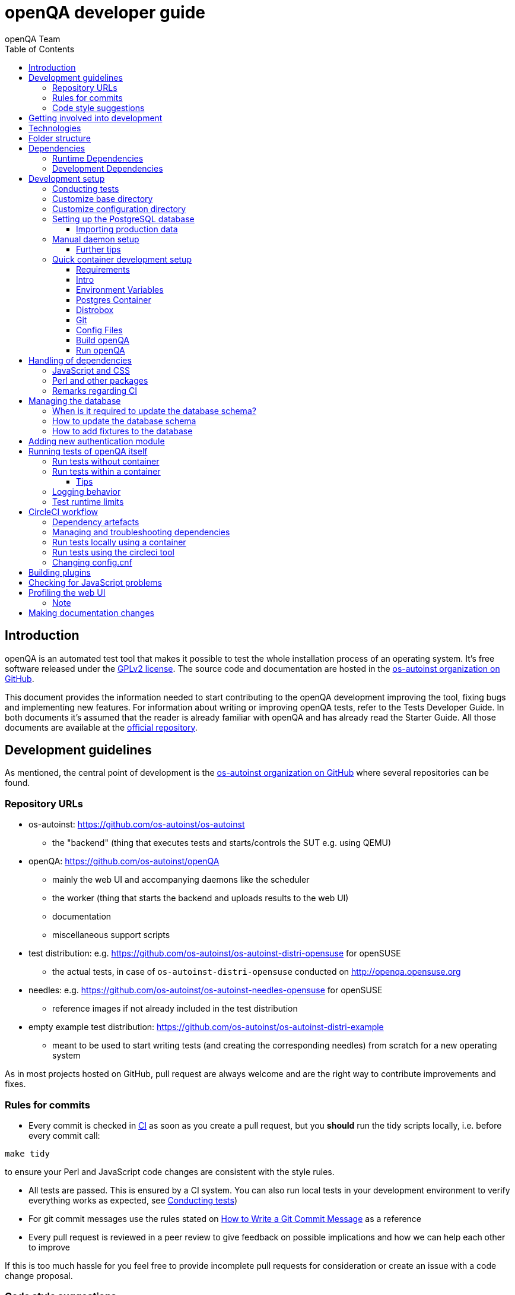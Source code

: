 
[[contributing]]
= openQA developer guide
:toc: left
:toclevels: 6
:author: openQA Team

== Introduction

openQA is an automated test tool that makes it possible to test the whole
installation process of an operating system. It's free software released
under the http://www.gnu.org/licenses/gpl-2.0.html[GPLv2 license]. The
source code and documentation are hosted in the
https://github.com/os-autoinst[os-autoinst organization on GitHub].

This document provides the information needed to start contributing to the
openQA development improving the tool, fixing bugs and implementing new
features. For information about writing or improving openQA tests, refer to the
Tests Developer Guide. In both documents it's assumed that the reader is already
familiar with openQA and has already read the Starter Guide. All those documents
are available at the
https://github.com/os-autoinst/openQA[official repository].

== Development guidelines
[id="guidelines"]

As mentioned, the central point of development is the
https://github.com/os-autoinst[os-autoinst organization on GitHub] where several
repositories can be found.

[id="repo-urls"]
=== Repository URLs
* os-autoinst: https://github.com/os-autoinst/os-autoinst
    - the "backend" (thing that executes tests and starts/controls the SUT e.g. using QEMU)
* openQA: https://github.com/os-autoinst/openQA
    - mainly the web UI and accompanying daemons like the scheduler
    - the worker (thing that starts the backend and uploads results to the web UI)
    - documentation
    - miscellaneous support scripts
* test distribution: e.g. https://github.com/os-autoinst/os-autoinst-distri-opensuse for openSUSE
    - the actual tests, in case of `os-autoinst-distri-opensuse` conducted on http://openqa.opensuse.org
* needles: e.g. https://github.com/os-autoinst/os-autoinst-needles-opensuse for openSUSE
    - reference images if not already included in the test distribution
* empty example test distribution: https://github.com/os-autoinst/os-autoinst-distri-example
   - meant to be used to start writing tests (and creating the corresponding needles) from scratch for a new operating system

As in most projects hosted on GitHub, pull request are always welcome and
are the right way to contribute improvements and fixes.

=== Rules for commits
[id="rules_for_commits"]

* Every commit is checked in https://circleci.com/dashboard[CI] as soon as
you create a pull request, but you *should* run the tidy scripts locally, i.e.
before every commit call:

[source,sh]
----
make tidy
----

to ensure your Perl and JavaScript code changes are consistent with the style
rules.

* All tests are passed. This is ensured by a CI system. You can also run local
tests in your development environment to verify everything works as
expected, see <<Contributing.asciidoc#testing,Conducting tests>>)

* For git commit messages use the rules stated on
http://chris.beams.io/posts/git-commit/[How to Write a Git Commit Message] as
a reference

* Every pull request is reviewed in a peer review to give feedback on possible
implications and how we can help each other to improve

If this is too much hassle for you feel free to provide incomplete pull
requests for consideration or create an issue with a code change proposal.

=== Code style suggestions
[id="code_style_suggestions"]

* In Perl files:

** Sort the use statements in this order from top to bottom:
*** `strict`, `warnings` or other modules that provide static checks
*** All external modules and from "lib" folder
*** `use FindBin; use lib "$FindBin::Bin/lib";` or similar to resolve internal modules
*** Internal test modules which provide early checks before other modules
*** Other internal test modules

** When using https://perldoc.perl.org/perlsub#Signatures[signatures] try to follow these rules:
*** Activate the feature with modules we already use if possible, e.g. `use Mojo::Base 'Something', -signatures;`
*** Use positional parameters whenever possible, e.g. `sub foo ($first, $second) {`
*** Use default values when appropriate, e.g. `sub foo ($first, $second = 'some value') {`
*** Use slurpy parameters when appropriate (hash and array), e.g. `sub foo ($first, @more) {`
*** Use nameless parameters when appropriate (very uncommon), e.g. `sub foo ($first, $, $third) {`
*** Do *not* get too creative with computational default values, e.g. `sub foo ($first, $second = rand($first)) {`
*** Do *not* combine sub attributes with signatures (requires Perl 5.28+), e.g. `sub foo :lvalue ($first) {`

== Getting involved into development
[id="getting_involved"]

Developers willing to get really involved into the development of openQA or
people interested in following the always-changing roadmap should take a look
at the https://progress.opensuse.org/projects/openqav3[openQAv3 project] in
openSUSE's project management tool. This Redmine instance is used to coordinate
the main development effort organizing the existing issues (bugs and desired
features) into 'target versions'.

https://progress.opensuse.org/versions/490[Future improvements] groups
features that are in the developers' and users' wish list but that have little
chances to be addressed in the short term, normally because they are out of
the current scope of the development. Developers looking for a place to start
contributing are encouraged to simply go to that list and assign any open
issue to themselves.

openQA and os-autoinst repositories also include test suites aimed at preventing
bugs and regressions in the software. https://codecov.io/[codecov] is
configured in the repositories to encourage contributors to raise the tests
coverage with every commit and pull request. New features and bug fixes are
expected to be backed with the corresponding tests.

== Technologies
[id="technologies"]

Most in openQA, from `os-autoinst` to the web frontend and from the tests to
the support scripts is written in Perl in combination with other languages. So
having some basic knowledge in those is desirable in order to understand and
develop openQA. Of course, in addition to bare Perl, several libraries and
additional tools are required. The easiest way to install all needed
dependencies is using the available os-autoinst and openQA packages, as
described in the Installation Guide.

In the case of https://github.com/os-autoinst/os-autoinst[os-autoinst], some
http://www.cpan.org/[CPAN] modules are required. Additionally, several external
tools are needed including http://wiki.qemu.org/Main_Page[QEMU],
https://code.google.com/p/tesseract-ocr/[Tesseract] and
http://optipng.sourceforge.net/[OptiPNG]. Last but not least, the
http://opencv.org/[OpenCV] library is the core of the openQA image matching
mechanism, so it must be available on the system.

The openQA package is built on top of Mojolicious, an excellent Perl framework
for web development that will be extremely familiar to developers coming from
other modern web frameworks like Sinatra and that have nice and comprehensive
documentation available at its https://mojolicious.org/[home page].

In addition to Mojolicious and its dependencies, several other CPAN modules are
required by the openQA package. See
<<Contributing.asciidoc#dependencies,Dependencies>> below.

openQA relies on PostgreSQL to store the information. It used to support SQLite,
but that is no longer possible.

As stated in the previous section, every feature implemented in both packages
should be backed by proper tests.
http://perldoc.perl.org/Test/Most.html[Test::Most] is used to implement those
tests. As usual, tests are located under the `t/` directory.

== Folder structure

Meaning and purpose of the most important folders within openQA are:

public:: Static assets published to users over the web UI or API
t:: Self-tests of openQA
assets:: 3rd party JavaScript and CSS files
docs:: Documentation, including this document
etc:: Configuration files including template branding specializations
lib:: Main perl module library folder
script:: Main applications and startup files
.circleci:: circleCI definitions
dbicdh:: Database schema startup and migration files
container:: Container definitions
profiles:: Apparmor profiles
systemd:: systemd service definitions
templates:: HTML templates delivered by web UI
tools:: Development tools

[[dependencies]]
== Dependencies

Here we differentiate between these types of dependencies:

* Runtime: run openQA
* Test: run the test suite of openQA itself
* For developers: style checks, code coverage etc.

You can get those dependencies in several ways:

* Packaged in openSUSE and other distributions
* Manually install from source
* Perl modules via CPAN client
* Use a prebuilt container

We manage our dependencies via a central `dependencies.yaml` file per
repository. We generate the `.spec` files for `rpm` as well as a `cpanfile`
for quicker installation of all Perl modules.

[[runtime-dependencies]]
=== Runtime Dependencies

For openSUSE you need the packages `openQA` and `os-autoinst`.
That should be everything necessary to run an openQA instance. For more
details check <<Installing.asciidoc#_installation,Installation>.

If you have to manually install packages, look into the `dependencies.yaml`
file or the spec file, e.g. `dist/rpm/openQA.spec` (or `dist/rpm/*.spec` in
general). You can leave out sections starting with `test_requires` for example.

A CPAN client will by default also leave out modules for testing and
development.

As alternative you can try out the
<<Installing.asciidoc#single-instance-container,Single-Instance Container>> as
a minimal runtime environment.

[[development-dependencies]]
=== Development Dependencies

For openSUSE:
```
zypper install openQA-devel
```

For distributions without those packages, look into `dependencies.yaml` or
`dist/rpm/openQA.spec` like above. The `devel_*requires` sections/definitions
list dependencies for tests and development.

If you just want to run the test suite to see if it passes on your platform,
you would not need the developer's dependencies, like `Perl::Tidy` and
`Devel::Cover`. They are recommended as soon as you plan a contribution.

For the UI tests you need `perl-Selenium-Remote-Driver` as well as
`chromedriver` and either `chrome` or `chromium`.

See <<Contributing.asciidoc#run-tests-in-container,Run tests in a container>>
for a container with all dependencies.

[[development-setup]]
== Development setup

The following explains in detail what is necessary to develop openQA code.

For a setup with containers you can checkout the
<<Contributing.asciidoc#quick-container-development-setup,Quick container
development setup>> below with a complete list of instructions.

Otherwise follow the detailed steps below. This setup is applicable to a
container environment as well as without.

For developing openQA and os-autoinst itself it makes sense to checkout the
<<Contributing.asciidoc#repo-urls,Git repositories>> and either execute
existing tests or start the daemons manually.

Install the necessary
<<Contributing.asciidoc#development-dependencies,Development Dependencies>>
first.

[[testing]]
=== Conducting tests

To execute all existing checks and tests simply call:

[source,sh]
----
make test
----

for style checks, unit and integration tests.

To execute single tests call `make` with the selected tests in the `TESTS`
variable specified as a white-space separated list, for example:

[source,sh]
----
make test TESTS=t/config.t
----

or

[source,sh]
----
make test TESTS="t/foo.t t/bar.t"
----

To run only unit tests without other tests (perltidy or database tests):

[source,sh]
----
make test-unit-and-integration TESTS=t/foo.t
----

Or use `prove` after pointing to a local test database in the environment
variable `TEST_PG`. Also, If you set a custom base directory, be sure to unset
it when running tests. Example:

[source,sh]
----
TEST_PG='DBI:Pg:dbname=openqa_test;host=/dev/shm/tpg' OPENQA_BASEDIR= LC_ALL=C.utf8 LANGUAGE= prove -v t/14-grutasks.t
----

In the case of wanting to tweak the tests as above, to speed up the test
initialization, start PostgreSQL using `t/test_postgresql` instead of using
the system service. E.g.

[source,sh]
----
t/test_postgresql
----

To check the coverage by individual test files easily call e.g.

[source,sh]
----
make coverage TESTS=t/24-worker-engine.t
----

and take a look into the generated coverage HTML report in
`cover_db/coverage.html`.

We use annotations in some places to mark "uncoverable" code such as this:

    # uncoverable subroutine

See the docs for details https://metacpan.org/pod/Devel::Cover

To run the tests with a different command than `prove` you can set the
`PROVE` variable in the Makefile. For example, in our CircleCI tests we
use `tools/prove_wrapper` to run the tests. This wrapper is a simple script that
will run `prove` and fail the test if there is unhandled output. This is useful
to avoid having unhandled output in tests. To run the tests with
`tools/prove_wrapper` you can do:

[source,sh]
----
PROVE=tools/prove_wrapper make test TESTS=t/foo.t
----

There are some ways to save some time when executing local tests:

* One option is selecting individual tests to run as explained above
* Set the make variable `KEEP_DB=1` to keep the test database process spawned
  for tests for faster re-runs or run tests with `prove` manually after the
  test database has been created.
* Run `tools/tidyall --git` to tidy up modified code before committing in git
* Set the environment variable `DIE_ON_FAIL=1` from `Test::Most` for faster
  aborts from failed tests.

For easier debugging of t/full-stack.t one can set the environment variable
`OPENQA_FULLSTACK_TEMP_DIR` to a clean directory (relative or absolute path)
to be used for saving temporary data from the test, for example the log files
from individual test job runs within the full stack test.

[id="customize_base_directory"]
=== Customize base directory
It is possible to customize the openQA base directory (which is for instance
used to store test results) by setting the environment variable
`OPENQA_BASEDIR`. The default value is `/var/lib`. For a development setup, set
`OPENQA_BASEDIR` to a directory the user you are going to start openQA with has
write access to. Additionally, take into account that the test results and
assets can need a big amount of disk space.

WARNING: Be sure to *clear* that variable when running unit tests locally.

=== Customize configuration directory
When running openQA from a Git checkout it will find configuration files from
that checkout under `etc/openqa` and not use any system provided config files
under e.g. `/etc/openqa`.

It can be necessary during development to change the configuration.
For example you have to edit `etc/openqa/database.ini` to use another database.
It can also be useful to set the authentication method to `Fake` and increase
the log level `etc/openqa/openqa.ini`.

To avoid these changes getting in your Git workflow, copy them to a new
directory and set the environment variable `OPENQA_CONFIG`:

[source,sh]
----
cp -ar etc/openqa etc/mine
export OPENQA_CONFIG=$PWD/etc/mine
----

NOTE: `OPENQA_CONFIG` needs to point to the *directory* containing `openqa.ini`,
`database.ini`, `client.conf` and `workers.ini` (and *not* a specific file).

[[setup-postgresql]]
=== Setting up the PostgreSQL database
Setting up a PostgreSQL database for openQA takes the following steps:

1. Install PostgreSQL - under openSUSE the following package are required:
   `postgresql-server postgresql-init`
2. Start the server: `systemctl start postgresql`
3. The next two steps need to be done as the user *postgres*: `sudo su - postgres`
4. Create user: `createuser your_username` where `your_username` must be
   the same as the UNIX user you start your local openQA instance with. For a
   development instance that is normally your regular user.
5. Create database: `createdb -O your_username openqa-local` where
   `openqa-local` is the name you want to use for the database
6. Configure openQA to use PostgreSQL as described in the section
   <<Installing.asciidoc#database,Database>> of the installation guide.
   User name and password are not required. Of course you need to change the
   `database.ini` file under your custom config directory (as you have probably
   done that in the previous section).
7. openQA will default-initialize the new database on the next startup.

The script `openqa-setup-db` can be used to conduct step 4 and 5. You must still
specify the user and database name and run it as user `postgres`:

[source,sh]
----
sudo sudo -u postgres openqa-setup-db your_username openqa-local
----

NOTE: To remove the database again, you can use e.g. `dropdb openqa-local` as
your regular user.

==== Importing production data
Assuming you have already followed steps 1. to 4. above:

1. Create a separate database: `createdb -O your_username openqa-o3` where
   `openqa-o3` is the name you want to use for the database
2. The next steps must be run as the user you start your local openQA
   instance with, i.e. the `your_username` user.
3. Import dump: `pg_restore -c -d openqa-o3 path/to/dump`
   Note that errors of the form `ERROR:  role "geekotest" does not exist` are
   due to the users in the production setup and can safely be ignored.
   Everything will be owned by `your_username`.
4. Configure openQA to use that database as in step 7. above.

=== Manual daemon setup
This section should give you a general idea how to start daemons manually for
development after you setup a PostgreSQL database as mentioned in the previous
section.

You have to install/update web-related dependencies first using `npm install --ignore-scripts`.
To start the webserver for development, use `scripts/openqa daemon`. The other
daemons (mentioned in the link:images/architecture.svg[architecture diagram])
are started in the same way, e.g. `script/openqa-scheduler daemon`.

You can also have a look at the systemd unit files. Although it likely makes
not much sense to use them directly you can have a look at them to see how the
different daemons are started. They are found in the `systemd` directory of
the openQA repository. You can substitute `/usr/share/openqa/` with the path
of your openQA Git checkout.

Of course you can ignore the user specified in these unit files and instead
start everything as your regular user as mentioned above. However, you need to
ensure that your user has the permission to the "openQA base directory". That
is not the case by default so it makes sense to
<<Contributing.asciidoc#_customize_base_directory,customize it>>.

You do *not* need to setup an additional web server because the daemons
already provide one. The port under which a service is available is logged on
startup (the main web UI port is 9625 by default). Local workers need to be
configured to connect to the main web UI port (add `HOST =
http://localhost:9526+ to `workers.ini`).

Note that you can also start services using a temporary database using the unit
test database setup and data directory:

[source,sh]
----
t/test_postgresql
TEST_PG='DBI:Pg:dbname=openqa_test;host=/dev/shm/tpg' OPENQA_DATABASE=test OPENQA_BASEDIR=t/data script/openqa daemon
----

This creates an empty temporary database and starts the web application using
that specific database (ignoring the configuration from `database.ini`). Be
aware that this may cause unwanted changes in the `t/data` directory.

Also find more details in
<<Contributing.asciidoc#_run_tests_without_container,Run tests without Container>>.

==== Further tips
* It is also useful to start openQA with morbo which allows applying changes
  without restarting the server:
  `morbo -m development -w assets -w lib -w templates -l http://localhost:9526 script/openqa daemon`
* In case you have problems with broken rendering of the web page it can help
  to delete the asset cache and let the webserver regenerate it on first
  startup. For this delete the subdirectories `.sass-cache/`, `assets/cache/`
  and `assets/assetpack.db`. Make sure to look for error messages on startup
  of the webserver and to force the refresh of the web page in your browser.
* If you get errors like "ERROR: Failed to build gem native extension." make
  sure you have all listed dependencies including the "sass" application
  installed.
* For a concrete example some developers use under openSUSE Tumbleweed have a
  look at the
  https://github.com/Martchus/openQA-helper[openQA-helper repository].

[[quick-container-setup]]
=== Quick container development setup

==== Requirements

In these examples we use the following tools which are all in openSUSE Leap:

* https://podman.io/[`podman`]
* https://en.opensuse.org/Distrobox[`distrobox`]

You can use similar tools like `docker`, `toolbox` etc. to achieve the same.

==== Intro

These instructions are ready to use without any changes. You only might want to
change the `OPENQA_BASEDIR` location.

You will run two containers:

* A separate postgres container (so you don't have to deal with the database
  when updating your dev container)
* The openQA environment in an openSUSE Leap or Tumbleweed container, which
  both can use the same postgres container.
  In this example we will be setting up and using the Leap container.

`distrobox`, for example, can be used to take care of network, home directory,
permissions, and graphical environment.

Some common settings we are using here:

* `OPENQA_BASEDIR=$HOME/openqadev.leap`
* Database name: `openqa-local`
* Database user: `geekotest`
* Database container name: `postgres-openqa`

==== Environment Variables

Create a file that you can `source` whenever you want to work in this
environment:

File: `~/localopenqa.leap.sh`:
[source,sh]
----
#!/bin/bash

# The directory where openQA operates in and creates everything in:
# * git repos
# * openQA assets, pool directory, testresults
# * configuration

export OPENQA_BASEDIR=$HOME/openqadev.leap

# The rest of the variables can likely stay like this

# If you want to import database dumps from elsewhere
#export SQL_DUMP_DIR=$HOME/sqldumps

export OPENQA_CONFIG=$OPENQA_BASEDIR/config
export OPENQA_REPOS="$OPENQA_BASEDIR/git"
PATH=$OPENQA_REPOS/openQA/script:$PATH

# ----------- CPAN ------------
# Whenever necessary, you can install additional modules from CPAN like:
# cpanm -l $OPENQA_BASEDIR/perl5 Some::Module@1.23
export PERL5LIB=$OPENQA_BASEDIR/perl5/lib/perl5
PATH=$OPENQA_BASEDIR/perl5/bin:$PATH

export OPENQA_KEY=1234567890ABCDEF
export OPENQA_SECRET=1234567890ABCDEF
----

==== Postgres Container

To be able to reuse the database later when stopping the container, we create a
named volume.
We are using a Debian postgres container here, but it doesn't matter what
you use.
[source,sh]
----
### host ###
podman volume create mypostgres
podman run -it --rm --name postgres-openqa \
    -v mypostgres:/var/lib/postgresql/data \
    -p 5432:5432 \
    -e POSTGRES_PASSWORD="x" \
    -d \
    docker.io/library/postgres:17

# Optionally add this to mount a directory for sql dumps to import
#    -v "$SQL_DUMP_DIR:/sqldumps" \
----

For the next step you need to execute commands in the container:

[source,sh]
----
# Create the role and database
podman exec -it postgres-openqa su - postgres

### postgres container ###
createuser --no-createdb --pwprompt geekotest
# enter password ('x' in this example)
createdb -O geekotest openqa-local
----

==== Distrobox

You can use a Leap container and install the requirements, but you can also
build your own container with the requirements already installed.

[source,sh]
----
### host ###
distrobox create -i registry.opensuse.org/opensuse/leap:15.6 -n box-openqadev-leap
distrobox enter box-openqadev-leap
# Tumbleweed:
#distrobox create -i registry.opensuse.org/opensuse/tumbleweed:latest -n box-openqadev-tw

### distrobox container ###

# Leap 15.6
zypper addrepo -G -p 95 https://download.opensuse.org/repositories/devel:/openQA/15.6 devel-openqa \
    && zypper addrepo -G -p 95 https://download.opensuse.org/repositories/devel:/openQA:/Leap:/15.6/15.6/ devel-openqa-leap

# Tumbleweed
#zypper addrepo -G -p 95 https://download.opensuse.org/repositories/devel:/openQA/openSUSE_Tumbleweed devel-openqa \
#        && zypper addrepo -G -p 95 https://download.opensuse.org/repositories/SUSE:/CA/openSUSE_Tumbleweed/SUSE:CA.repo

zypper -n ref && zypper -n install ca-certificates-suse \
        os-autoinst-devel openQA-devel \
        os-autoinst-scripts-deps \
        os-autoinst-scripts-deps-devel \
        crudini
# plus your favourite dev tools, e.g. tmux
----
Note: https://github.com/pixelb/crudini[`crudini`] is a tool for manipulating
values in ini files.

==== Git

[source,sh]
----
### distrobox container ###
# Remember to source this file
source ~/localopenqa.leap.sh
mkdir $OPENQA_BASEDIR
mkdir $OPENQA_REPOS
mkdir $OPENQA_BASEDIR/openqa $OPENQA_CONFIG $OPENQA_BASEDIR/perl5 $OPENQA_BASEDIR/openqa/db

git clone git@github.com:os-autoinst/openQA $OPENQA_REPOS/openQA
git clone git@github.com:os-autoinst/os-autoinst $OPENQA_REPOS/os-autoinst
git clone git@github.com:os-autoinst/scripts $OPENQA_REPOS/scripts
----

==== Config Files

[source,sh]
----
### distrobox container ###
echo <<< EOM
[localhost]
key = 1234567890ABCDEF
secret = 1234567890ABCDEF
EOM >> $OPENQA_CONFIG/client.conf

echo <<< EOM
[production]
dsn = dbi:Pg:dbname=openqa-local;host=127.0.0.1;port=5432
user = geekotest
password = x
EOM >> $OPENQA_CONFIG/database.ini

cp $OPENQA_REPOS/openQA/etc/openqa/workers.ini $OPENQA_CONFIG/workers.ini
crudini --set $OPENQA_CONFIG/workers.ini global HOST http://localhost:9526
crudini --set $OPENQA_CONFIG/workers.ini global WORKER_HOSTNAME 127.0.0.1

cp $OPENQA_REPOS/openQA/etc/openqa/openqa.ini $OPENQA_CONFIG/openqa.ini
crudini --set $OPENQA_CONFIG/openqa.ini auth method Fake
----

==== Build openQA

[source,sh]
----
### distrobox container ###
# Build steps
cd $OPENQA_REPOS/os-autoinst
make
cd $OPENQA_REPOS/openQA
make node_modules

# Optionally check if you can access the database
#psql -U geekotest -h 127.0.0.1 -p 5432 openqa-local

# Initialize the database schema. This is using the database.ini you
# created above.
$OPENQA_REPOS/openQA/script/initdb --init_database
----

==== Run openQA

Ready!

For playing with the web UI, you just need to run the `openqa-webui-daemon`.
For running openQA jobs, you need all daemons.

[source,sh]
----
### distrobox container ###
# Main web UI (required for web interface and web API)
openqa-webui-daemon

# Websockets (for workers to connect so they can receive job assignments)
openqa-websockets daemon

# Scheduler (assigns jobs to workers)
openqa-scheduler daemon

# Gru (for running background tasks as Minion jobs)
openqa gru run

# Livehandler (for the developer mode on the web UI)
openqa-livehandler daemon

# Worker
worker --isotovideo "$OPENQA_REPOS/os-autoinst/isotovideo" --instance 1 --verbose --apikey $OPENQA_KEY --apisecret $OPENQA_SECRET
----

For running unit tests, see <<Contributing.asciidoc#testing,Conducting tests>>.

[[dependency-handling]]
== Handling of dependencies

=== JavaScript and CSS
Install third-party JavaScript and CSS files via their corresponding npm
packages and add the paths of those files to `assets/assetpack.def`.

If a dependency is not available on npm you may consider adding those files
under `assets/3rdparty`. Additionally, add the license(s) for the newly added
third-party code to the root directory of the repository. Do *not* duplicate
common/existing licenses; extend the `Files:`-section at the beginning of those
files instead.

=== Perl and other packages
In openQA, there is a `dependencies.yaml` file including a list of
dependencies, separated in groups. For example the openQA client does not need
all modules required to run openQA. Edit this file to add or change a dependency
and run `make update-deps`.  This will generate the `cpanfile` and
`dist/rpm/openQA.spec` files.

The same applies to `os-autoinst` where `make update-deps` will generate the
`cpanfile`, `os-autoinst.spec` and `container/os-autoinst_dev/Dockerfile`.

If changing any package dependencies make sure packages and updated packages
are available in openSUSE Factory and whatever current Leap version is in
development. New package dependencies can be submitted. Before merging the
according change into the main openQA repo the dependency should be published
as part of openSUSE Tumbleweed.

=== Remarks regarding CI
* The CI of os-autoinst and openQA uses the container made using
  `container/devel:openQA:ci/base/Dockerfile` and further dependencies listed
  in `tools/ci/ci-packages.txt` (see
  <<Contributing.asciidoc#circleci-workflow,CircleCI documentation>>).
* There is an additional check running using OBS to check builds of packages
  against openSUSE Tumbleweed and openSUSE Leap.

== Managing the database

During the development process there are cases in which the database schema
needs to be changed.
there are some steps that have to be followed so that new database instances
and upgrades include those changes.

=== When is it required to update the database schema?
After modifying files in `lib/OpenQA/Schema/Result`. However, not all changes
require to update the schema. Adding just another method or altering/adding
functions like `has_many` doesn't require an update. However, adding new
columns, modifying or removing existing ones requires to follow the steps
mentioned above. In doubt, just follow the instructions below. If an empty
migration has been emitted (SQL file produced in step 3. does not contain
any statements) you can just drop the migration again.

=== How to update the database schema

1. First, you need to increase the database version number in the `$VERSION`
   variable in the `lib/OpenQA/Schema.pm` file.
   Note that it is recommended to notify the other developers before doing so,
   to synchronize in case there are more developers wanting to increase the
   version number at the same time.

2. Then you need to generate the deployment files for new installations,
   this is done by running `./script/initdb --prepare_init`.

3. Afterwards you need to generate the deployment files for existing installations,
   this is done by running `./script/upgradedb --prepare_upgrade`.
   After doing so, the directories `dbicdh/$ENGINE/deploy/<new version>` and
   `dbicdh/$ENGINE/upgrade/<prev version>-<new version>` for PostgreSQL
   should have been created with some SQL files inside containing the statements to
   initialize the schema and to upgrade from one version
   to the next in the corresponding database engine.

4. Custom migration scripts to upgrade from previous versions can be added under
   `dbicdh/_common/upgrade`. Create a `<prev_version>-<new_version>` directory and
   put some files there with DBIx commands for the migration. For examples just
   have a look at the migrations which are already there.
   The custom migration scripts are executed in addition to the automatically
   generated ones. If the name of the custom migration script comes before
   `001-auto.sql` in alphabetical order it will be executed *before* the
   automatically created migration script. That is most of the times *not* desired.

The above steps are only for preparing the required SQL statements for the migration.

The migration itself (which alters your database!) is done *automatically* the first
time the web UI is (re)started. So be sure *to backup your database* before restarting
to be able to downgrade again if something goes wrong or you just need to continue
working on another branch. To do so, the following command can be used to create a copy:
[source,sh]
----
createdb -O ownername -T originaldb newdb
----

To initialize or update the database manually before restarting the web UI you can run
either `./script/initdb --init_database` or `./script/upgradedb --upgrade_database`.

Migrations that affect possibly big tables should be tested against a local import of
a production database to see how much time they need. Checkout the
<<Contributing.asciidoc#_importing_production_data,Importing production data>> section
for details.

A migration can cause the analyser to regress so it produces worse query plans leading
to impaired performance. Checkout the
<<Installing.asciidoc#_working_on_database_related_performance_problems,Working on database-related performance problems>>
section for how to tackle this problem.

=== How to add fixtures to the database

Note: This section is not about the fixtures for the testsuite. Those are located
under t/fixtures.

Note: This section might not be relevant anymore. At least there are currently
none of the mentioned directories with files containing SQL statements present.

Fixtures (initial data stored in tables at installation time) are stored
in files into the `dbicdh/_common/deploy/_any/<version>` and
`dbicdh/_common/upgrade/<prev_version>-<next_version>` directories.

You can create as many files as you want in each directory. These files contain
SQL statements that will be executed when initializing or upgrading a database.
Note that those files (and directories) have to be created manually.

Executed SQL statements can be traced by setting the `DBIC_TRACE` environment
variable.

[source,sh]
----
export DBIC_TRACE=1
----

== Adding new authentication module

openQA comes with two authentication modules providing authentication methods:
OpenID and Fake (see <<Installing.asciidoc#authentication,User authentication>>).

All authentication modules reside in `lib/OpenQA/Auth` directory. During
openQA start, the `[auth]/method` section of
<<GettingStarted.asciidoc#_configuration,the web UI configuration>> is read and
according to its value (or default OpenID) openQA tries to require
`OpenQA::WebAPI::Auth::$method`. If successful, the module for the given method
is imported or openQA ends with error.


Each authentication module is expected to export `auth_login` and `auth_logout` functions. In case of request-response mechanism (as in
OpenID), `auth_response` is imported on demand.

Currently there is no login page because all implemented methods use either 3rd party
page or none.

Authentication module is expected to return HASH:
[source,perl]
----

%res = (
    # error = 1 signals auth error
    error => 0|1
    # where to redirect the user
    redirect => ''
);
----

Authentication module is expected to create or update user entry in openQA database
after user validation. See included modules for inspiration.

== Running tests of openQA itself
Beside simply running the testsuite, it is also possible to use containers. Using containers,
tests are executed in the same environment as on CircleCI. This allows to reproduce issues
specific to that environment.

=== Run tests without container
[id="run_tests_without_container"]
Be sure to install all required dependencies. The package `openQA-devel` will
provide them.

For more information look into
<<Contributing.asciidoc#development-dependencies,Development Dependencies>>.

To execute the testsuite use `make test`. This will also initialize a
temporary PostgreSQL database used for testing. To do this step manually run
`t/test_postgresql` to initialize a temporary PostgreSQL database.
It is also possible to run a particular test, for example
`prove t/api/01-workers.t`. When using `prove` directly, make sure an English
locale is set (e.g. `export LC_ALL=C.utf8 LANGUAGE=` before initializing the database
and running `prove`).

To keep the test database running after executing tests with the `Makefile`, add
`KEEP_DB=1` to the make arguments. To access the test database, use
`psql --host=/dev/shm/tpg openqa_test`.

To watch the execution of the UI tests, set the environment variable `NOT_HEADLESS`.

[[run-tests-in-container]]
=== Run tests within a container
The container used in this section of the documentation is not identical with the container used
within the CI. To run tests within the CI environment locally, checkout the
<<Contributing.asciidoc#circleci-local-container,CircleCI documentation>> below.

To run tests in a container please be sure that a container runtime
environment, for example podman, is installed.
To launch the test suite first it is required to pull the container image:

  podman pull registry.opensuse.org/devel/openqa/containers/opensuse/openqa_devel:latest

This container image is provided by the OBS repository https://build.opensuse.org/package/show/devel:openQA/openQA-devel-container
and based on the `Dockerfile` within the `container/devel` sub directory of the openQA repository.

Run tests by spawning a container manually, e.g.:

  podman run --rm -v OPENQA_LOCAL_CODE:/opt/openqa -e VAR1=1 -e VAR2=1 openqa_devel:latest make run-tests-within-container

Replace `OPENQA_LOCAL_CODE` with the location where you have the openQA code.

NOTE: `run-tests-within-container` runs with CONTAINER_TEST enabled by default.
It is used to run scripts which are not meant to run inside *openqa_devel* and
the image itself does not contain any container engine. Consider disabling it
to run any tests in a container.

The command line to run tests manually reveals that the Makefile target
`run-tests-within-container` is used to run the tests *inside* the container.
It does some preparations to be able to run the full stack test within a
container and considers a few environment variables defining our test matrix:

|============================
|CHECKSTYLE=1|
|FULLSTACK=0| UITESTS=0
|FULLSTACK=0| UITESTS=1
|FULLSTACK=1|
|HEAVY=1|
|GH_PUBLISH=true|
|============================

So by replacing VAR1 and VAR2 with those values one can trigger the different tests of the matrix.

Of course it is also possible to run (specific) tests directly via `prove` instead of using the Makefile targets.

==== Tips

Running UI tests in non-headless mode is also possible, eg.:

  xhost +local:root
  podman run --rm -ti --name openqa-testsuite -v /tmp/.X11-unix:/tmp/.X11-unix:rw -e DISPLAY="$DISPLAY" -e NOT_HEADLESS=1 openqa_devel:latest prove -v t/ui/14-dashboard.t
  xhost -local:root

It is also possible to use a custom os-autoinst checkout using the following arguments:

  podman run … -e CUSTOM_OS_AUTOINST=1 -v /path/to/your/os-autoinst:/opt/os-autoinst make run-tests-within-container

By default, `configure` and `make` are still executed (so a clean checkout is expected). If your checkout is already prepared to use,
set `CUSTOM_OS_AUTOINST_SKIP_BUILD` to prevent this. Be aware that the build produced outside of the container might not work inside the
container if both environments provide different, incompatible library versions (eg. OpenCV).

In general, if starting the tests via a container seems to hang, it is a good idea to inspect the process tree to see which command is currently
executed.

=== Logging behavior

Logs are redirected to a logfile when running tests within the CI. The output
can therefore not be asserted using `Test::Output`. This can be worked around
by temporarily assigning a different `Mojo::Log` object to the application. To
test locally under the same condition set the environment variable
`OPENQA_LOGFILE`.

Note that redirecting the logs to a logfile only works for tests which run
`OpenQA::Log::setup_log`. In other tests the log is just printed to the
standard output. This makes use of `Test::Output` simple but it should be
taken care that the test output is not cluttered by log messages which can be
quite irritating.

=== Test runtime limits

The test modules use `OpenQA::Test::TimeLimit` to introduce a test module
specific timeout. The timeout is automatically scaled up based on environment
variables, e.g. `CI` for continuous integration environments, as well as when
executing while test coverage data is collected as longer runtimes should be
expected in these cases. Consider lowering the timeout value based on usual
local execution times whenever a test module is optimized in runtime. If the
timeout is hit the test module normally aborts with a corresponding message.

To disable the timeout globably set the environment variable
`OPENQA_TEST_TIMEOUT_DISABLE=1`.

Please be aware of the exception when the timeout triggers after the actual
test part of a test module has finished but not all involved processes have
finished or END blocks are processed. In this case the output can look like

```
t/my_test.t .. All 1 subtests passed

Test Summary Report
-------------------
t/my_test.t (Wstat: 14 Tests: 1 Failed: 0)
  Non-zero wait status: 14
Files=1, Tests=1,  2 wallclock secs ( 0.03 usr  0.00 sys +  0.09 cusr  0.00 csys =  0.12 CPU)
Result: FAIL
```

where "Wstat: 14" and "Non-zero wait status: 14" mean that the test process
received the "ALRM" signal (signal number 14).

In case of problems with timeouts look into `OpenQA::Test::TimeLimit` to find
environment variables that can tweaked to disable or change timeout values or
timeout scale factors. If you want to disable the timeout for indefinite
manual debugging, set the environment variable
`OPENQA_TEST_TIMEOUT_DISABLE=1`. The option `OPENQA_TEST_TIMEOUT_SCALE_CI` is
only effective if the environment variable `CI` is set, which e.g. it is in
circleCI and OBS but not in local development environments. When running with
coverage analysis enabled the scaling factor of
`OPENQA_TEST_TIMEOUT_SCALE_COVER` is applied to account for the runtime
overhead.

In case of Selenium based UI tests timing out trying to find a local
chromedriver instance the variable `OPENQA_SELENIUM_TEST_STARTUP_TIMEOUT` can
be set to a higher value. See
https://metacpan.org/pod/Selenium::Chrome#startup_timeout for details.

[[circleci-workflow]]
== CircleCI workflow

The goal of the following workflow is to provide a way to run tests with a
pre-approved list of dependencies both in the CI and locally.

=== Dependency artefacts

- ci-packages.txt lists dependencies to test against.
- autoinst.sha contains sha of os-autoinst commit for integration testing.
  The testing will run against the latest master if empty.

=== Managing and troubleshooting dependencies

`ci-packages.txt` and `autoinst.sha` are aimed to represent those dependencies
which change often. In normal workflow these files are generated automatically
by dedicated Bot, then go in PR through CI, then reviewed and accepted by
human.
So, in normal workflow it is guaranteed that everyone always works on list of
correct and approved dependencies (unless they explicitly tell CI to use
custom dependencies).

The Bot tracks dependencies only in master branch by default, but this may be
extended in circleci config file.
The Bot uses `tools/ci/build_dependencies.sh` script to detect any changes.
This script can be used manually as well.
Alternatively just add newly introduced dependencies into ci-packages.txt, so
CI will run tests with them.

Occasionally it may be a challenge to work with ci-packages.txt
(e.g. package version is not available anymore). In such case you can either
try to rebuild ci-packages.txt using `tools/ci/build_dependencies.sh` or
just remove all entries and put only openQA-devel into it
Script `tools/ci/build_dependencies.sh` can be also modified when major
changes are performed, e.g. different OS version or packages from forked OBS
project, etc.

[[circleci-local-container]]
=== Run tests locally using a container

One way is to build an image using the `build_local_container.sh` script, start a
container and then use the same commands one would use to test locally.

Pull the latest base image (otherwise it may be outdated):
```
podman pull registry.opensuse.org/devel/openqa/ci/containers/base:latest
```

Create an image called `localtest` based on the contents of `ci-packages.txt`
and `autoinst`:
```
tools/ci/build_local_container.sh
```

Mount the openQA checkout under `/opt/testing_area` within the container and run
tests as usual, e.g.:
```
podman run -it --rm -v $PWD:/opt/testing_area localtest bash -c 'make test TESTS=t/ui/25*'
```

Alternatively, start the container and execute commands via `podman exec`, e.g.:
```
podman run --rm --name t1 -v $PWD:/opt/testing_area localtest tail -f /dev/null & sleep 1
podman exec -it t1 bash -c 'make test TESTS=t/ui/25-developer_mode.t'
podman stop -t 0 t1
```

=== Run tests using the circleci tool

After installing the `circleci` tool the following commands will be available.
They will build the container and use committed changes from current local branch.

```
circleci local execute --job test1
circleci local execute --job testui
circleci local execute --job testfullstack
circleci local execute --job testdeveloperfullstack
```

=== Changing config.cnf

Command to verify the YAML with the `circleci` tool:
```
circleci config process .circleci/config.yml
```

== Building plugins

Not all code needs to be included in openQA itself. openQA also supports the use
of 3rd party plugins that follow the standards for plugins used by the
https://mojolicious.org[Mojolicious] web framework. These can be distributed as
normal CPAN modules and installed as such alongside openQA.

Plugins are a good choice especially for extensions to the UI and HTTP API, but
also for notification systems listening to various events inside the web server.

If your plugin was named `OpenQA::WebAPI::Plugin::Hello`, you would install it
in one of the include directories of the Perl used to run openQA, and then
configure it in `openqa.ini`. The `plugins` setting in the `global` section will
tell openQA what plugins to load.

[source,ini]
--------------------------------------------------------------------------------
# Tell openQA to load the plugin
[global]
plugins = Hello

# Plugin specific configuration (optional)
[hello_plugin]
some = value
--------------------------------------------------------------------------------

The plugin specific configuration is optional, but if defined would be available
in `$app->config->{hello_plugin}`.

To extend the UI or HTTP API there are various named routes already defined that
will take care of authentication for your plugin. You just attach the plugin
routes to them and only authenticated requests will get through.

[source,perl]
--------------------------------------------------------------------------------
package OpenQA::WebAPI::Plugin::Hello;
use Mojo::Base 'Mojolicious::Plugin';

sub register {
    my ($self, $app, $config) = @_;

    # Only operators may use our plugin
    my $ensure_operator = $app->routes->find('ensure_operator');
    my $plugin_prefix = $ensure_operator->any('/hello_plugin');

    # Plain text response (under "/admin/hello_plugin/")
    $plugin_prefix->get('/' => sub {
      my $c = shift;
      $c->render(text => 'Hello openQA!');
    })->name('hello_plugin_index');

    # Add a link to the UI menu
    $app->config->{plugin_links}{operator}{'Hello'} = 'hello_plugin_index';
}

1;
--------------------------------------------------------------------------------

The `plugin_links` configuration setting can be modified by plugins to add links
to the `operator` and `admin` sections of the openQA UI menu. Route names or
fully qualified URLs can be used as link targets. If your plugin uses templates,
you should reuse the `bootstrap` layout provided by openQA. This will ensure a
consistent look, and make the UI menu available everywhere.

[source,perl]
--------------------------------------------------------------------------------
% layout 'bootstrap';
% title 'Hello openQA!';
<div>
  <h2>Hello openQA!</h2>
</div>
--------------------------------------------------------------------------------

For UI plugins there are two named authentication routes defined:

1. `ensure_operator`: under `/admin/`, only allows logged in users with `operator` privileges
2. `ensure_admin`: under `/admin/`, only allows logged in users with `admin` privileges

And for HTTP API plugins there are four named authentication routes defined:

1. `api_public`: under `/api/v1/`, allows access to everyone
2. `api_ensure_user`: under `/api/v1/`, only allows authenticated users
3. `api_ensure_operator`: under `/api/v1/`, only allows authenticated users with `operator` privileges
4. `api_ensure_admin`: under `/api/v1/`, only allows authenticated nusers with `admin` privileges

To generate a minimal installable plugin with a CPAN distribution directory
structure you can use the Mojolicious tools. It can be packaged just like any
other Perl module from CPAN.

[source,sh]
--------------------------------------------------------------------------------
$ mojo generate plugin -f OpenQA::WebAPI::Plugin::Hello
...
$ cd OpenQA-WebAPI-Plugin-Hello/
$ perl Makefile.PL
...
$ make test
...
--------------------------------------------------------------------------------

And if you need code examples, there are some plugins
https://github.com/os-autoinst/openQA/tree/master/lib/OpenQA/WebAPI/Plugin[included with openQA].

== Checking for JavaScript problems
One can use the tool `jshint` to check for problems within JavaScript code. It can be installed
easily via `npm`.

[source,sh]
--------------------------------------------------------------------------------
npm install jshint
node_modules/jshint/bin/jshint path/to/javascript.js
--------------------------------------------------------------------------------

== Profiling the web UI
1. Install NYTProf, under openSUSE Tumbleweed: `zypper in perl-Devel-NYTProf perl-Mojolicious-Plugin-NYTProf`
2. Put `profiling_enabled = 1+ in  `openqa.ini`.
3. Optionally import production data like described in the official contributors documentation.
4. Restart the web UI, browse some pages. Profiling is done in the background.
5. Access profiling data via `/nytprof` route.

=== Note
Profiling data is extensive. Remove it if you do not need it anymore and disable the `profiling_enabled`
configuration again if not needed anymore.

== Making documentation changes
After changing documentation, consider generating documentation locally to
verify it is rendered correctly using `tools/generate-docs`. It is possible to
do that inside the provided development container by invoking:

  podman run --rm -v OPENQA_LOCAL_CODE:/opt/openqa registry.opensuse.org/devel/openqa/containers/opensuse/openqa_devel:latest make generate-docs

Replace `OPENQA_LOCAL_CODE` with the location where you have the openQA code.
The documentation will be built inside the container and put into `docs/build/`
subfolder.

You can also utilize the `make serve-docs` target which will additionally spawn a
simple Python HTTP server inside the target folder, so you can just point your
browser to port 8000 to view the documentation. That could be handy for example
in situations where you do not have the filesystem directly accessible (i.e.
remote development). The magic line in this case would be:

  podman run --rm -it -p 8000:8000 -v .:/opt/openqa openqa_devel:latest make serve-docs
